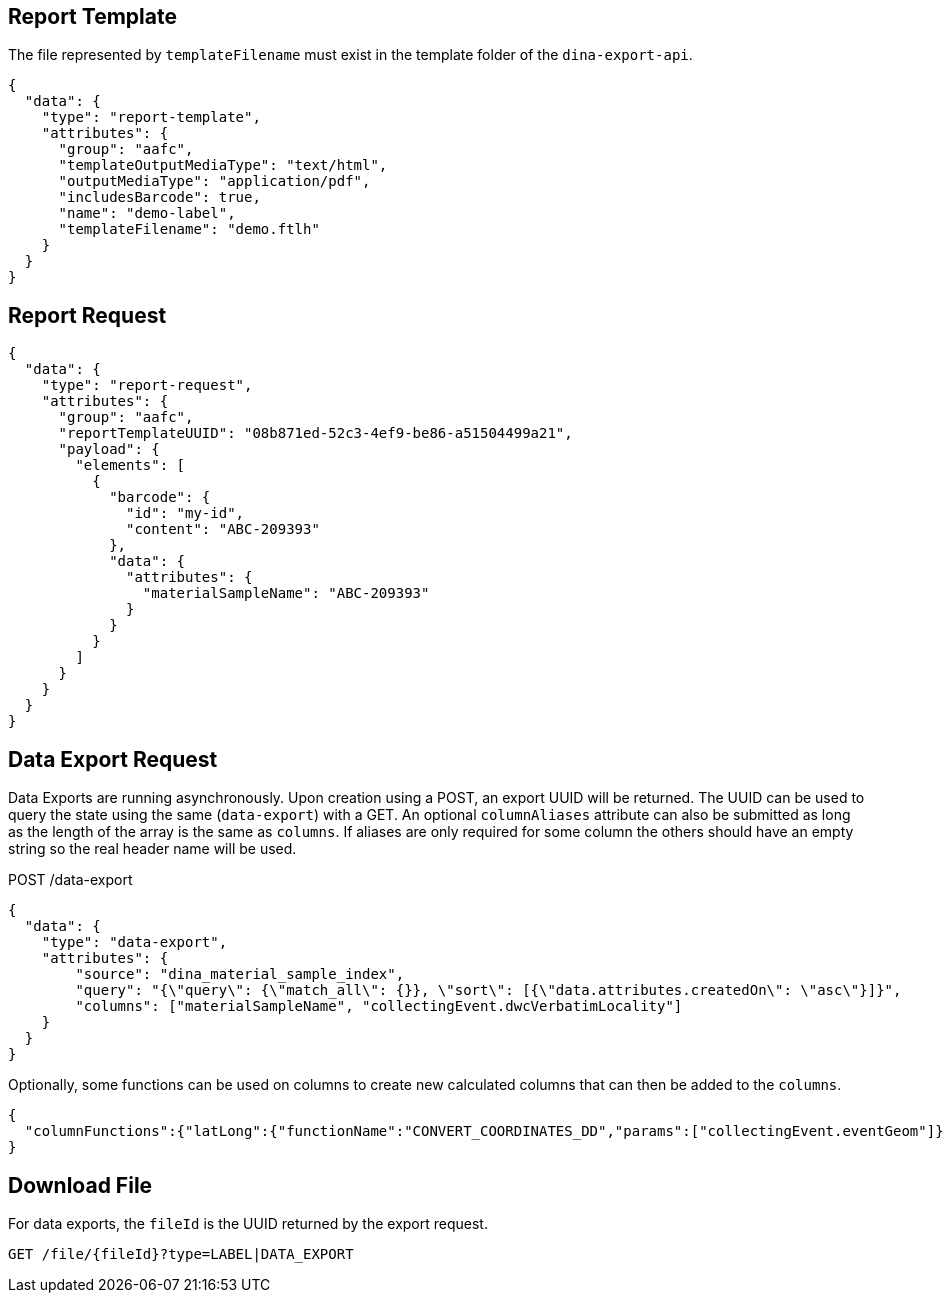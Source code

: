
== Report Template

The file represented by `templateFilename` must exist in the template folder of the `dina-export-api`.

[source, json]
----
{
  "data": {
    "type": "report-template",
    "attributes": {
      "group": "aafc",
      "templateOutputMediaType": "text/html",
      "outputMediaType": "application/pdf",
      "includesBarcode": true,
      "name": "demo-label",
      "templateFilename": "demo.ftlh"
    }
  }
}
----

== Report Request
[source, json]
----
{
  "data": {
    "type": "report-request",
    "attributes": {
      "group": "aafc",
      "reportTemplateUUID": "08b871ed-52c3-4ef9-be86-a51504499a21",
      "payload": {
        "elements": [
          {
            "barcode": {
              "id": "my-id",
              "content": "ABC-209393"
            },
            "data": {
              "attributes": {
                "materialSampleName": "ABC-209393"
              }
            }
          }
        ]
      }
    }
  }
}
----

== Data Export Request

Data Exports are running asynchronously. Upon creation using a POST, an export UUID will be returned. The UUID can
be used to query the state using the same (`data-export`) with a GET. An optional `columnAliases` attribute can also be submitted
as long as the length of the array is the same as `columns`. If aliases are only required for some column the others should have an empty string so the real
header name will be used.

POST /data-export
[source, json]
----
{
  "data": {
    "type": "data-export",
    "attributes": {
        "source": "dina_material_sample_index",
        "query": "{\"query\": {\"match_all\": {}}, \"sort\": [{\"data.attributes.createdOn\": \"asc\"}]}",
        "columns": ["materialSampleName", "collectingEvent.dwcVerbatimLocality"]
    }
  }
}
----

Optionally, some functions can be used on columns to create new calculated columns that can then be added to the `columns`.

[source, json]
----
{
  "columnFunctions":{"latLong":{"functionName":"CONVERT_COORDINATES_DD","params":["collectingEvent.eventGeom"]}}
}
----


== Download File

For data exports, the `fileId` is the UUID returned by the export request.

[source]
----
GET /file/{fileId}?type=LABEL|DATA_EXPORT
----